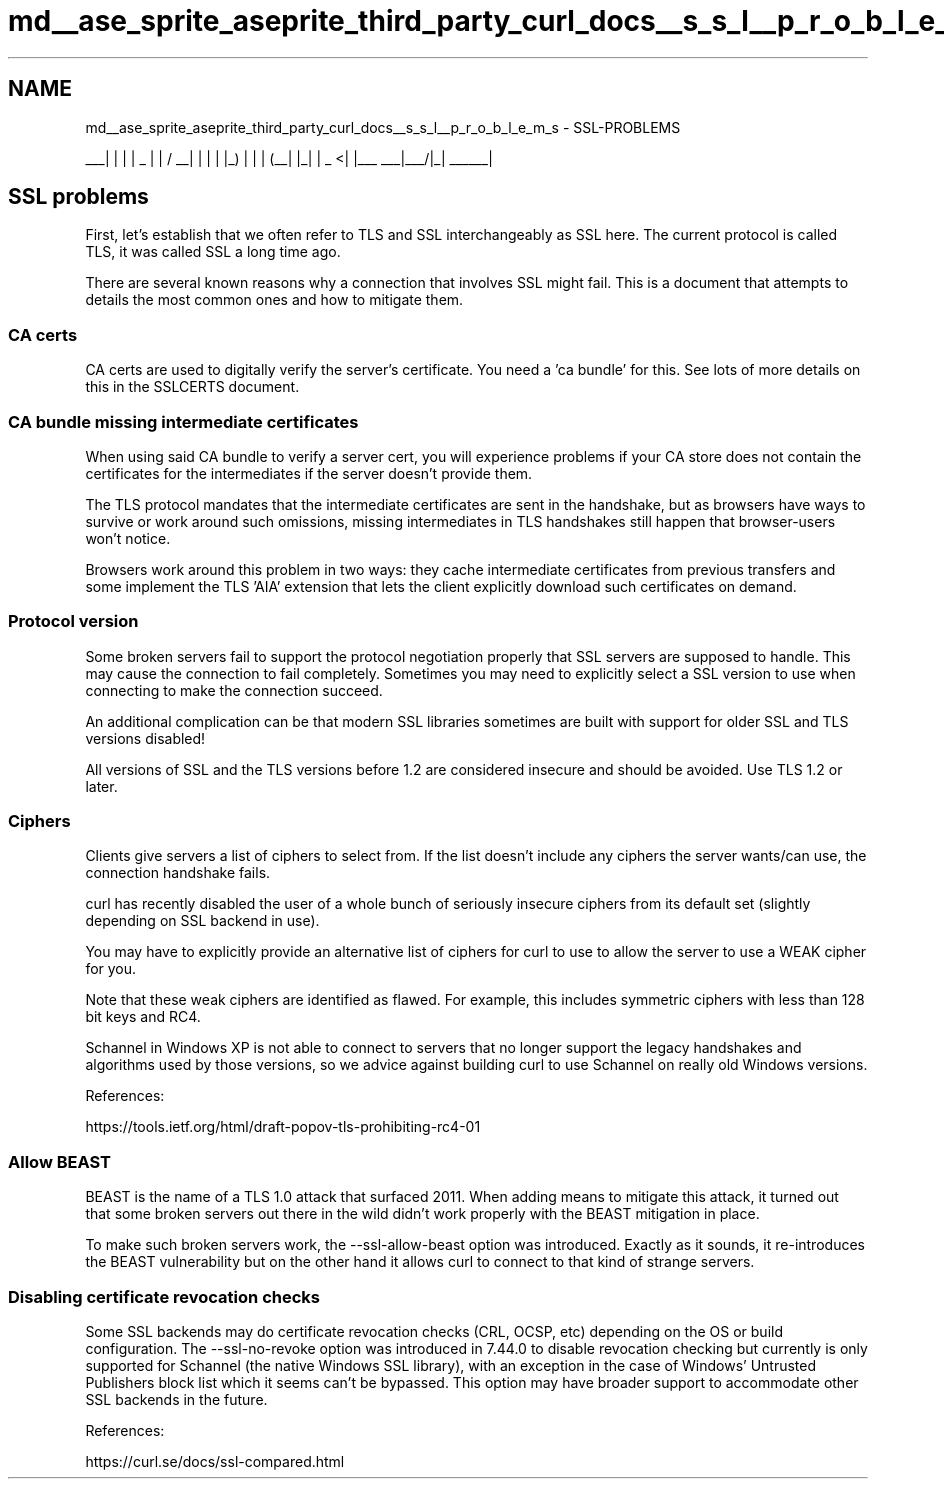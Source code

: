 .TH "md__ase_sprite_aseprite_third_party_curl_docs__s_s_l__p_r_o_b_l_e_m_s" 3 "Wed Feb 1 2023" "Version Version 0.0" "My Project" \" -*- nroff -*-
.ad l
.nh
.SH NAME
md__ase_sprite_aseprite_third_party_curl_docs__s_s_l__p_r_o_b_l_e_m_s \- SSL-PROBLEMS 
.PP

.PP
 ___| | | | _ | | / __| | | | |_) | | | (__| |_| | _ <| |___ ___|___/|_| ______|
.SH "SSL problems"
.PP
First, let's establish that we often refer to TLS and SSL interchangeably as SSL here\&. The current protocol is called TLS, it was called SSL a long time ago\&.
.PP
There are several known reasons why a connection that involves SSL might fail\&. This is a document that attempts to details the most common ones and how to mitigate them\&.
.SS "CA certs"
CA certs are used to digitally verify the server's certificate\&. You need a 'ca bundle' for this\&. See lots of more details on this in the SSLCERTS document\&.
.SS "CA bundle missing intermediate certificates"
When using said CA bundle to verify a server cert, you will experience problems if your CA store does not contain the certificates for the intermediates if the server doesn't provide them\&.
.PP
The TLS protocol mandates that the intermediate certificates are sent in the handshake, but as browsers have ways to survive or work around such omissions, missing intermediates in TLS handshakes still happen that browser-users won't notice\&.
.PP
Browsers work around this problem in two ways: they cache intermediate certificates from previous transfers and some implement the TLS 'AIA' extension that lets the client explicitly download such certificates on demand\&.
.SS "Protocol version"
Some broken servers fail to support the protocol negotiation properly that SSL servers are supposed to handle\&. This may cause the connection to fail completely\&. Sometimes you may need to explicitly select a SSL version to use when connecting to make the connection succeed\&.
.PP
An additional complication can be that modern SSL libraries sometimes are built with support for older SSL and TLS versions disabled!
.PP
All versions of SSL and the TLS versions before 1\&.2 are considered insecure and should be avoided\&. Use TLS 1\&.2 or later\&.
.SS "Ciphers"
Clients give servers a list of ciphers to select from\&. If the list doesn't include any ciphers the server wants/can use, the connection handshake fails\&.
.PP
curl has recently disabled the user of a whole bunch of seriously insecure ciphers from its default set (slightly depending on SSL backend in use)\&.
.PP
You may have to explicitly provide an alternative list of ciphers for curl to use to allow the server to use a WEAK cipher for you\&.
.PP
Note that these weak ciphers are identified as flawed\&. For example, this includes symmetric ciphers with less than 128 bit keys and RC4\&.
.PP
Schannel in Windows XP is not able to connect to servers that no longer support the legacy handshakes and algorithms used by those versions, so we advice against building curl to use Schannel on really old Windows versions\&.
.PP
References:
.PP
https://tools.ietf.org/html/draft-popov-tls-prohibiting-rc4-01
.SS "Allow BEAST"
BEAST is the name of a TLS 1\&.0 attack that surfaced 2011\&. When adding means to mitigate this attack, it turned out that some broken servers out there in the wild didn't work properly with the BEAST mitigation in place\&.
.PP
To make such broken servers work, the --ssl-allow-beast option was introduced\&. Exactly as it sounds, it re-introduces the BEAST vulnerability but on the other hand it allows curl to connect to that kind of strange servers\&.
.SS "Disabling certificate revocation checks"
Some SSL backends may do certificate revocation checks (CRL, OCSP, etc) depending on the OS or build configuration\&. The --ssl-no-revoke option was introduced in 7\&.44\&.0 to disable revocation checking but currently is only supported for Schannel (the native Windows SSL library), with an exception in the case of Windows' Untrusted Publishers block list which it seems can't be bypassed\&. This option may have broader support to accommodate other SSL backends in the future\&.
.PP
References:
.PP
https://curl.se/docs/ssl-compared.html 
